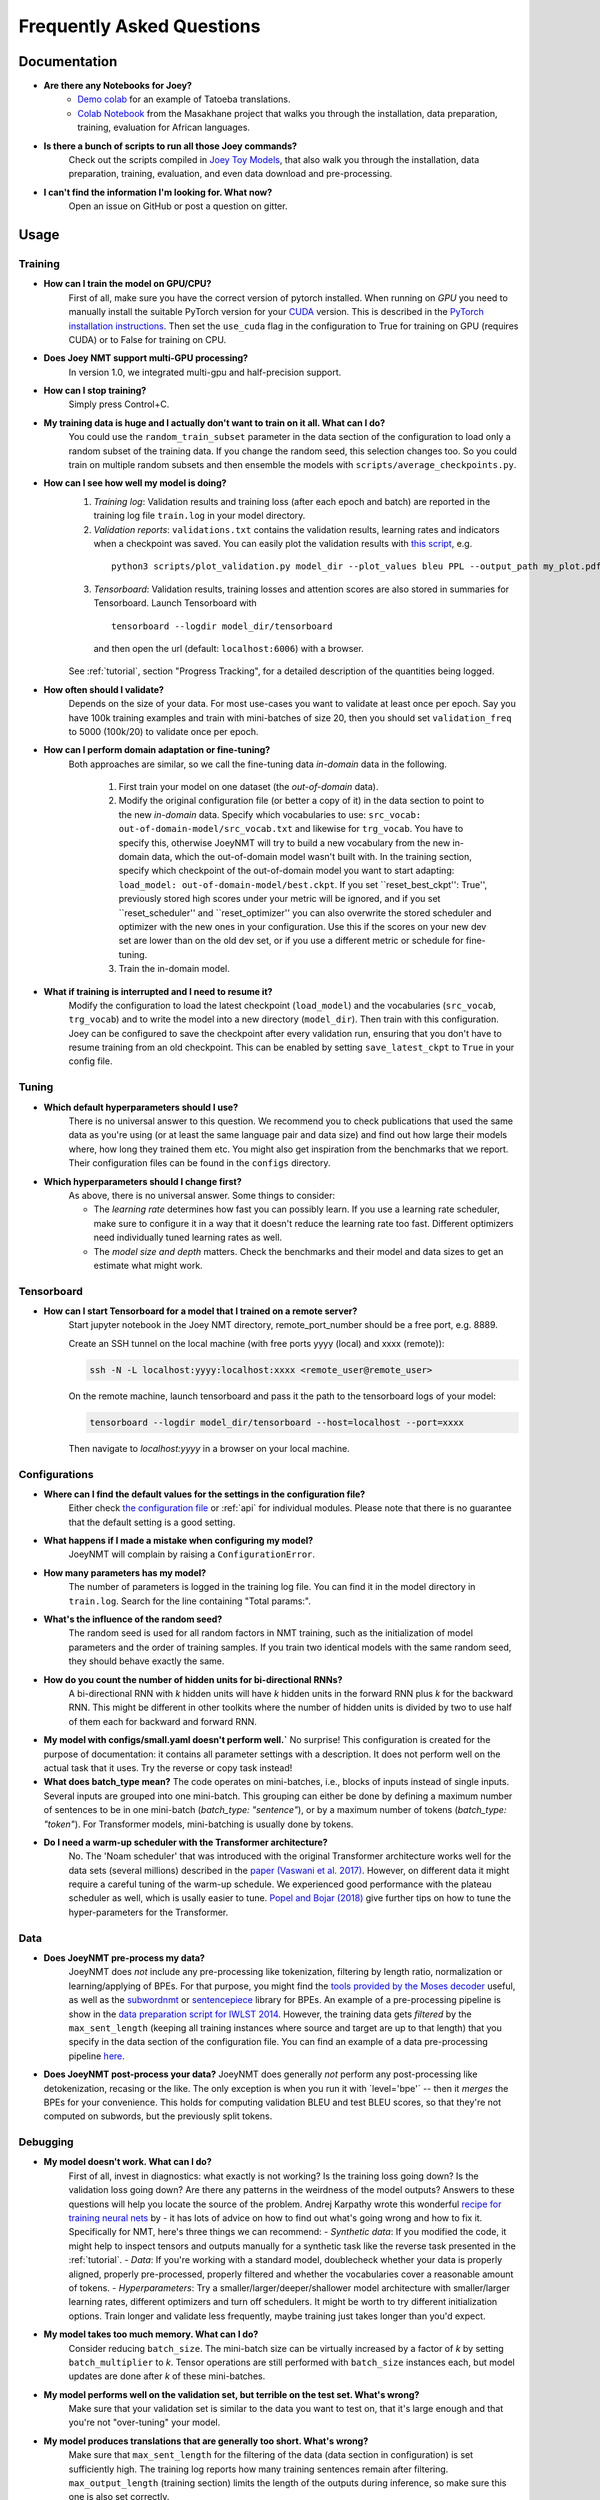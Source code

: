 .. _faq:

==========================
Frequently Asked Questions
==========================

Documentation
-------------
- **Are there any Notebooks for Joey?**
    - `Demo colab <https://github.com/joeynmt/joeynmt/blob/master/joey_demo.ipynb>`_ for an example of Tatoeba translations.
    - `Colab Notebook <https://github.com/masakhane-io/masakhane/blob/master/starter_notebook.ipynb>`_ from the Masakhane project that walks you through the installation, data preparation, training, evaluation for African languages.

- **Is there a bunch of scripts to run all those Joey commands?**
    Check out the scripts compiled in `Joey Toy Models <https://github.com/bricksdont/joeynmt-toy-models>`_, that also walk you through the installation, data preparation, training, evaluation, and even data download and pre-processing.

- **I can't find the information I'm looking for. What now?**
    Open an issue on GitHub or post a question on gitter.

Usage
-----

Training
^^^^^^^^

- **How can I train the model on GPU/CPU?**
   First of all, make sure you have the correct version of pytorch installed.
   When running on *GPU* you need to manually install the suitable PyTorch version for your `CUDA <https://developer.nvidia.com/cuda-zone>`_ version. This is described in the `PyTorch installation instructions <https://pytorch.org/get-started/locally/>`_.
   Then set the ``use_cuda`` flag in the configuration to True for training on GPU (requires CUDA) or to False for training on CPU.

- **Does Joey NMT support multi-GPU processing?**
   In version 1.0, we integrated multi-gpu and half-precision support.

- **How can I stop training?**
   Simply press Control+C.

- **My training data is huge and I actually don't want to train on it all. What can I do?**
    You could use the ``random_train_subset`` parameter in the data section of the configuration to load only a random subset of the training data. If you change the random seed, this selection changes too. So you could train on multiple random subsets and then ensemble the models with ``scripts/average_checkpoints.py``.

- **How can I see how well my model is doing?**
   1. *Training log*: Validation results and training loss (after each epoch and batch) are reported in the training log file ``train.log`` in your model directory.
   2. *Validation reports*: ``validations.txt`` contains the validation results, learning rates and indicators when a checkpoint was saved. You can easily plot the validation results with `this script <https://github.com/joeynmt/joeynmt/blob/master/scripts/plot_validations.py>`_, e.g.
    ::

        python3 scripts/plot_validation.py model_dir --plot_values bleu PPL --output_path my_plot.pdf

   3. *Tensorboard*: Validation results, training losses and attention scores are also stored in summaries for Tensorboard. Launch Tensorboard with
    ::

        tensorboard --logdir model_dir/tensorboard

    and then open the url (default: ``localhost:6006``) with a browser.

   See :ref:`tutorial`, section "Progress Tracking", for a detailed description of the quantities being logged.

- **How often should I validate?**
   Depends on the size of your data. For most use-cases you want to validate at least once per epoch.
   Say you have 100k training examples and train with mini-batches of size 20, then you should set ``validation_freq`` to 5000 (100k/20) to validate once per epoch.

- **How can I perform domain adaptation or fine-tuning?**
   Both approaches are similar, so we call the fine-tuning data *in-domain* data in the following.

     1. First train your model on one dataset (the *out-of-domain* data).

     2. Modify the original configuration file (or better a copy of it) in the data section to point to the new *in-domain* data.
        Specify which vocabularies to use: ``src_vocab: out-of-domain-model/src_vocab.txt`` and likewise for ``trg_vocab``.
        You have to specify this, otherwise JoeyNMT will try to build a new vocabulary from the new in-domain data, which the out-of-domain model wasn't built with.
        In the training section, specify which checkpoint of the out-of-domain model you want to start adapting: ``load_model: out-of-domain-model/best.ckpt``.
        If you set ``reset_best_ckpt'': True'', previously stored high scores under your metric will be ignored, and if you set ``reset_scheduler'' and ``reset_optimizer'' you can also overwrite the stored scheduler and optimizer with the new ones in your configuration.
        Use this if the scores on your new dev set are lower than on the old dev set, or if you use a different metric or schedule for fine-tuning.

     3. Train the in-domain model.

- **What if training is interrupted and I need to resume it?**
   Modify the configuration to load the latest checkpoint (``load_model``) and the vocabularies (``src_vocab``, ``trg_vocab``) and to write the model into a new directory (``model_dir``).
   Then train with this configuration. Joey can be configured to save the checkpoint after every validation run, ensuring that you don't have to resume training from an old checkpoint. This can be enabled by setting ``save_latest_ckpt`` to ``True`` in your config file.


Tuning
^^^^^^
- **Which default hyperparameters should I use?**
   There is no universal answer to this question. We recommend you to check publications that used the same data as you're using (or at least the same language pair and data size)
   and find out how large their models where, how long they trained them etc.
   You might also get inspiration from the benchmarks that we report. Their configuration files can be found in the ``configs`` directory.

- **Which hyperparameters should I change first?**
    As above, there is no universal answer. Some things to consider:

    - The *learning rate* determines how fast you can possibly learn.
      If you use a learning rate scheduler, make sure to configure it in a way that it doesn't reduce the learning rate too fast.
      Different optimizers need individually tuned learning rates as well.
    - The *model size and depth* matters. Check the benchmarks and their model and data sizes to get an estimate what might work.

Tensorboard
^^^^^^^^^^^
- **How can I start Tensorboard for a model that I trained on a remote server?**
   Start jupyter notebook in the Joey NMT directory, remote_port_number should be a free port, e.g. 8889.

   Create an SSH tunnel on the local machine (with free ports yyyy (local) and xxxx (remote)):

   .. code-block:: bash

        ssh -N -L localhost:yyyy:localhost:xxxx <remote_user@remote_user>

   On the remote machine, launch tensorboard and pass it the path to the tensorboard logs of your model:

   .. code-block:: bash

        tensorboard --logdir model_dir/tensorboard --host=localhost --port=xxxx


   Then navigate to `localhost:yyyy` in a browser on your local machine.

Configurations
^^^^^^^^^^^^^^
- **Where can I find the default values for the settings in the configuration file?**
   Either check `the configuration file <https://github.com/joeynmt/joeynmt/blob/master/configs/small.yaml>`_ or :ref:`api`
   for individual modules.
   Please note that there is no guarantee that the default setting is a good setting.

- **What happens if I made a mistake when configuring my model?**
   JoeyNMT will complain by raising a ``ConfigurationError``.

- **How many parameters has my model?**
   The number of parameters is logged in the training log file. You can find it in the model directory in ``train.log``. Search for the line containing "Total params:".

- **What's the influence of the random seed?**
   The random seed is used for all random factors in NMT training, such as the initialization of model parameters and the order of training samples.
   If you train two identical models with the same random seed, they should behave exactly the same.

- **How do you count the number of hidden units for bi-directional RNNs?**
   A bi-directional RNN with *k* hidden units will have *k* hidden units in the forward RNN plus *k* for the backward RNN.
   This might be different in other toolkits where the number of hidden units is divided by two to use half of them each for backward and forward RNN.

- **My model with configs/small.yaml doesn't perform well.`**
  No surprise! This configuration is created for the purpose of documentation: it contains all parameter settings with a description. It does not perform well on the actual task that it uses. Try the reverse or copy task instead!

- **What does batch_type mean?**
  The code operates on mini-batches, i.e., blocks of inputs instead of single inputs. Several inputs are grouped into one mini-batch. This grouping can either be done by defining a maximum number of sentences to be in one mini-batch (`batch_type: "sentence"`), or by a maximum number of tokens (`batch_type: "token"`). For Transformer models, mini-batching is usually done by tokens.

- **Do I need a warm-up scheduler with the Transformer architecture?**
   No. The 'Noam scheduler' that was introduced with the original Transformer architecture works well for the data sets (several millions) described in the `paper (Vaswani et al. 2017) <https://arxiv.org/pdf/1706.03762.pdf>`_. However, on different data it might require a careful tuning of the warm-up schedule. We experienced good performance with the plateau scheduler as well, which is usally easier to tune. `Popel and Bojar (2018) <https://ufal.mff.cuni.cz/pbml/110/art-popel-bojar.pdf>`_ give further tips on how to tune the hyper-parameters for the Transformer.

Data
^^^^
- **Does JoeyNMT pre-process my data?**
    JoeyNMT does *not* include any pre-processing like tokenization, filtering by length ratio, normalization or learning/applying of BPEs.
    For that purpose, you might find the  `tools provided by the Moses decoder <https://github.com/moses-smt/mosesdecoder/tree/master/scripts>`_ useful, as well as the `subwordnmt <https://github.com/rsennrich/subword-nmt>`_ or `sentencepiece <https://github.com/google/sentencepiece>`_ library for BPEs. An example of a pre-processing pipeline is show in the `data preparation script for IWLST 2014 <https://github.com/joeynmt/joeynmt/blob/master/scripts/get_iwslt14_bpe.sh>`_.
    However, the training data gets *filtered* by the ``max_sent_length`` (keeping all training instances where source and target are up to that length) that you specify in the data section of the configuration file.
    You can find an example of a data pre-processing pipeline `here <https://github.com/bricksdont/joeynmt-toy-models/blob/master/scripts/preprocess.sh>`_.

- **Does JoeyNMT post-process your data?**
  JoeyNMT does generally *not* perform any post-processing like detokenization, recasing or the like. The only exception is when you run it with ´level='bpe'´ -- then it *merges* the BPEs for your convenience. This holds for computing validation BLEU and test BLEU scores, so that they're not computed on subwords, but the previously split tokens.

Debugging
^^^^^^^^^
- **My model doesn't work. What can I do?**
   First of all, invest in diagnostics: what exactly is not working? Is the training loss going down? Is the validation loss going down? Are there any patterns in the weirdness of the model outputs? Answers to these questions will help you locate the source of the problem.
   Andrej Karpathy wrote this wonderful `recipe for training neural nets <http://karpathy.github.io/2019/04/25/recipe/>`_ by  - it has lots of advice on how to find out what's going wrong and how to fix it.
   Specifically for NMT, here's three things we can recommend:
   - *Synthetic data*: If you modified the code, it might help to inspect tensors and outputs manually for a synthetic task like the reverse task presented in the :ref:`tutorial`.
   - *Data*: If you're working with a standard model, doublecheck whether your data is properly aligned, properly pre-processed, properly filtered and whether the vocabularies cover a reasonable amount of tokens.
   - *Hyperparameters*: Try a smaller/larger/deeper/shallower model architecture with smaller/larger learning rates, different optimizers and turn off schedulers. It might be worth to try different initialization options. Train longer and validate less frequently, maybe training just takes longer than you'd expect.

- **My model takes too much memory. What can I do?**
   Consider reducing ``batch_size``. The mini-batch size can be virtually increased by a factor of *k* by setting ``batch_multiplier`` to *k*.
   Tensor operations are still performed with ``batch_size`` instances each, but model updates are done after *k* of these mini-batches.

- **My model performs well on the validation set, but terrible on the test set. What's wrong?**
   Make sure that your validation set is similar to the data you want to test on, that it's large enough and that you're not "over-tuning" your model.

- **My model produces translations that are generally too short. What's wrong?**
   Make sure that ``max_sent_length`` for the filtering of the data (data section in configuration) is set sufficiently high. The training log reports how many training sentences remain after filtering.
   ``max_output_length`` (training section) limits the length of the outputs during inference, so make sure this one is also set correctly.

- **Evaluation breaks because I get an empty iterator. What's wrong?**
   If you're using `batch_type: token`, try increasing the `eval_batch_size`.

Features
--------
- **Which models does Joey NMT implement?**
   For the exact description of the RNN and Transformer model, check out the `paper <https://www.cl.uni-heidelberg.de/~kreutzer/joeynmt/joeynmt_demo.pdf>`_.

- **Why is there no convolutional model?**
   We might add it in the future, but from our experience, the most popular models are recurrent and self-attentional.

- **How are the parameters initialized?**
   Check the description in `initialization.py <https://github.com/joeynmt/joeynmt/blob/master/joeynmt/initialization.py#L60>`_.

- **Is there the option to ensemble multiple models?**
   You can do checkpoint averaging to combine multiple models. Use the `average_checkpoints script <https://github.com/joeynmt/joeynmt/blob/master/scripts/average_checkpoints.py>`_.

- **What is a bridge?**
   We call the connection between recurrent encoder and decoder states the *bridge*.
   This can either mean that the decoder states are initialized by copying the last (forward) encoder state (``init_hidden: "last"``),
   by learning a projection of the last encoder state (``init_hidden: "bridge"``) or simply zeros (``init_hidden: "zero"``).

- **Does learning rate scheduling matter?**
   Yes. There's a whole branch of research on how to find and modify a good learning rate so that your model ends up in a good place.
   For JoeyNMT it's most important that you don't decrease your learning rate too quickly, which might happen if you train with very frequent validations (``validation_freq``) and low ``patience`` for a plateau-based scheduler. So if you change the validation frequency, adapt the patience as well.
   We recommend to start by finding a good constant learning rate and then add a scheduler that decays this initial rate at a point where the constant learning rate does not further improve the model.

- **What is early stopping?**
   Early stopping means that training should be stopped when the model's generalization starts to degrade.
   Jason Brownlee wrote a neat `blogpost <https://machinelearningmastery.com/early-stopping-to-avoid-overtraining-neural-network-models/>`_ describing intuition and techniques for early stopping.
   In JoeyNMT, model checkpoints are stored whenever a new high score is achieved on the validation set, so when training ends, the latest checkpoint automatically captures the model parameters at the early stopping point.
   There's three options for measuring the high score on the validation set: the evaluation metric (``eval_metric``), perplexity (``ppl``), and the loss (``loss``). Set ``early_stopping_metric`` in the training configuration to either of those.

- **Is validation performed with greedy decoding or beam search?**
   Greedy decoding, since it's faster and usually aligns with model selection by beam search validation.

- **What's the difference between "max_sent_length" and and "max_output_length"?**
   ``max_sent_length`` determines the maximum source and target length of the training data,
   ``max_output_length`` is the maximum length of the translations that your model will be asked to produce.

- **How is the vocabulary generated?**
    See the :ref:`tutorial`, section "Configuration - Data Section".

- **What does freezing mean?**
   *Freezing* means that you don't update a subset of your parameters. If you freeze all parts of your model, it won't get updated (which doesn't make much sense).
   It might, however, might sense to update only a subset of the parameters in the case where you have a pre-trained model and want to carefully fine-tune it to e.g. a new domain.
   For the modules you want to freeze, set ``freeze: True`` in the corresponding configuration section.


Model Extensions
----------------
- **I want to extend Joey NMT -- where do I start? Where do I have to modify the code?**
    Depends on the scope of your extension. In general, we can recommend describing the desired behavior in the config (e.g. 'use_my_feature:True') and then passing this value along the forward pass and modify the model according to it.
    If your just loading more/richer inputs, you will only have to modify the part from the corpus reading to the encoder input. If you want to modify the training objective, you will naturally work in 'loss.py'.
    Logging and unit tests are very useful tools for tracking the changes of your implementation as well.

- **How do I integrate a new learning rate scheduler?**
    1. Check out the existing schedulers in `builders.py <https://github.com/joeynmt/joeynmt/blob/master/joeynmt/builders.py>`_, some of them are imported from PyTorch. The "Noam" scheduler is implemented here directly, you can use its code as a template how to implement a new scheduler.

    2. You basically need to implement the ``step`` function that implements whatever happens when the scheduler is asked to make a step (either after every validation (``scheduler_step_at="validation"``) or every batch (``scheduler_step_at="step"``)). In that step, the learning rate can be modified just as you like (``rate = self._compute_rate()``). In order to make an effective update of the learning rate, the learning rate for the optimizer's parameter groups have to be set to the new value (``for p in self.optimizer.param_groups: p['lr'] = rate``).

    3. The last thing that is missing is the parsing of configuration parameters to build the scheduler object. Once again, follow the example of existing schedulers and integrate the code for constructing your new scheduler in the ``build_scheduler`` function.

    4. Give the new scheduler a try! Integrate it in a basic configuration file and check in the training log and the validation reports whether the learning rate is behaving as desired.


Miscellaneous
-------------
- **Why should I use JoeyNMT rather than other NMT toolkits?**
    It's easy to use, it is well documented, and it works just as well as other toolkits out-of-the-box. It does and will not implement all latest features, but rather the core features that make up for 99% of the quality.
    That means for you, once you know how to work with it, we guarantee you the code won't completely change from one day to the next.

- **I found a bug in your code, what should I do?**
    Make a Pull Request on GitHub and describe what it did and how you fixed it.

- **How can I check whether my model is significantly better than my baseline model?**
    Repeat your experiment with multiple random seeds (``random_seed``) to measure the variance.
    You can use techniques like `approximate randomization <https://www.cl.uni-heidelberg.de/~riezler/publications/papers/ACL05WS.pdf>`_ or `bootstrap sampling <http://homepages.inf.ed.ac.uk/pkoehn/publications/bootstrap2004.pdf>`_ to test the significance of the difference in evaluation score between the baseline's output and your model's output, e.g. with `multeval <https://github.com/jhclark/multeval>`_.

- **Where can I find training data?**
    See :ref:`resources`, section "Data".


Contributing
------------
- **How can I contribute?**
    Check out the current issues and look for "beginner-friendly" tags and grab one of these.

- **What's in a Pull Request?**
    Opening a pull request means that you have written code that you want to contribute to Joey NMT. In order to communicate what your code does, please write a description of new features, defaults etc.
    Your new code should also pass tests and adher to style guidelines, this will be tested automatically. The code will only be pushed when all issues raised by reviewers have been addressed.
    See also `here <https://help.github.com/en/articles/about-pull-requests>`_.

Evaluation
----------
- **Which quality metrics does JoeyNMT report?**
    JoeyNMT reports `BLEU <https://www.aclweb.org/anthology/P02-1040.pdf>`_, `chrF <https://www.aclweb.org/anthology/W15-3049.pdf>`_, sentence- and token-level accuracy. You can choose which of those to report with setting `eval_metric` accordingly. As a default, we recommend BLEU since it is a standard metric. However, not all BLEU implementations compute the score in the same way, as discussed `in this paper by Matt Post <https://www.aclweb.org/anthology/W18-6319/>`_. So the scores that you obtain might not be comparable to those published in a paper, *even* if the data is identical!

- **Which library is JoeyNMT using to compute BLEU scores?**
    JoeyNMT uses `sacrebleu <ttps://github.com/mjpost/sacrebleu>`_ to compute BLEU and chrF scores.
    It uses the `raw_corpus_bleu <https://github.com/mjpost/sacrebleu/blob/f54908ac00879f666c92f4174367bcd3a8723197/sacrebleu/sacrebleu.py#L653>`_ scoring function that excludes special de/tokenization or smoothing. This is done to respect the tokenization that is inherent in the provided input data. However, that means that the BLEU score you get out of Joey is *dependent on your input tokenization*, so be careful when comparing it to scores you find in literature.

- **Can I publish the BLEU scores JoeyNMT reports on my test set?**
    As described in the two preceding questions, BLEU reporting has to be handled with care, since it depends on tokenizers and implementations. Generally, whenever you report BLEU scores, report as well how you computed them. This is essential for reproducability of results and future comparisons. If you compare to previous benchmarks or scores, first find out how these were computed.
    Our recommendation is as follows:
      1. Use the scores that Joey reports on your validation set for tuning and selecting the best model.
      2. Then translate your test set once (in "translate" mode), and post-process the produced translations accordingly, e.g., detokenize it, restore casing.
      3. Use the BLEU scoring library of your choice, this is the one that is reported in previous benchmarks, or e.g. sacrebleu (see above). Make sure to set tokenization flags correctly.
      4. Report these scores together with a description of how you computed them, ideally provide a script with your code.

